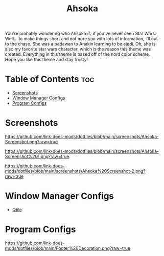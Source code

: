 #+TITLE: Ahsoka
You're probably wondering who Ahsoka is, if you've never seen Star Wars. Well... to make things short and not bore you with lots of information, I'll cut to the chase. She was a padawan to Anakin learning to be ajedi. Oh, she is also my favorite star wars character, which is the reason this theme was created. Everything in this theme is based off of the nord color scheme. Hope you like this theme and stay frosty!

* Table of Contents :toc:
- [[#screenshots][Screenshots]]
- [[#window-manager-configs][Window Manager Configs]]
- [[#program-configs][Program Configs]]

* Screenshots
#+CAPTION: Desktop Screenshot
#+ATTR_HTML: :alt Desktop Screenshot :title Desktop Screenshot :align left
[[https://github.com/link-does-mods/dotfiles/blob/main/screenshots/Ahsoka-Screenshot.png?raw=true]]


#+CAPTION: Desktop Screenshot 2
#+ATTR_HTML: :alt Desktop Screenshot :title Desktop Screenshot :align left
[[https://github.com/link-does-mods/dotfiles/blob/main/screenshots/Ahsoka-Screenshot%201.png?raw=true]]

#+CAPTION: Desktop Screenshot
#+ATTR_HTML: :alt Desktop Screenshot :title Desktop Screenshot :align left
[[https://github.com/link-does-mods/dotfiles/blob/main/screenshots/Ahsoka%20Screenshot-2.png?raw=true]]

* Window Manager Configs
- [[https://github.com/link-does-mods/dotfiles/tree/main/Ahsoka/.config/qtile][Qtile]]

* Program Configs


#+CAPTION: Footer Decoration
#+ATTR_HTML: :alt Footer Decoration :title Footer Decoration
[[https://github.com/link-does-mods/dotfiles/blob/main/Footer%20Decoration.png?raw=true]]
